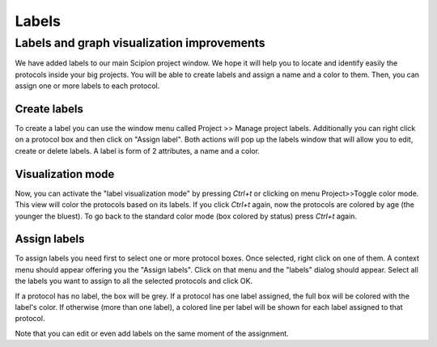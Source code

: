 
.. _labels:

==========
Labels
==========

Labels and graph visualization improvements
============================================

We have added labels to our main Scipion project window. We hope it will help you to locate and identify easily the protocols inside your big projects. You will be able to create labels and assign a name and a color to them. Then, you can assign one or more labels to each protocol.

.. figure:: https://cloud.githubusercontent.com/assets/785633/14885342/28ab1edc-0d4b-11e6-971c-40ab3d2c6244.png
   :align: center
   :width: 800
   :alt: Labels feature.

Create labels
-------------
To create a label you can use the window menu called Project >> Manage project labels. Additionally you can right click on a protocol box and then click on "Assign label".
Both actions will pop up the labels window that will allow you to edit, create or delete labels. A label is form of 2 attributes, a name and a color.

Visualization mode
-------------------
Now, you can activate the "label visualization mode" by pressing *Ctrl+t* or clicking on menu Project>>Toggle color mode. This view will color the protocols based on its labels. If you click *Ctrl+t* again, now the protocols are colored by age (the younger the bluest). To go back to the standard color mode (box colored by status) press *Ctrl+t* again.


Assign labels
-------------
To assign labels you need first to select one or more protocol boxes. Once selected, right click on one of them. A context menu should appear offering you the "Assign labels". Click on that menu and the "labels" dialog should appear. Select all the labels you want to assign to all the selected protocols and click OK.

If a protocol has no label, the box will be grey. If a protocol has one label assigned, the full box will be colored with the label's color. If otherwise (more than one label), a colored line per label will be shown for each label assigned to that protocol.

Note that you can edit or even add labels on the same moment of the assignment.